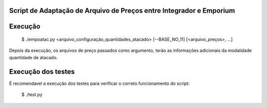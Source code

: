 Script de Adaptação de Arquivo de Preços entre Integrador e Emporium
--------------------------------------------------------------------

Execução
--------

    $ ./empoatac.py <arquivo_configuração_quantidades_atacado> [--BASE_NO_11] [<arquivo_preços>, ...]

Depois da execução, os arquivos de preço passados como argumento, terão as informações adicionais da modalidade quantidade de atacado.


Execução dos testes
-------------------

É recomendavel a execução dos testes para verificar o correto funcionamento do script:

    $ ./test.py

